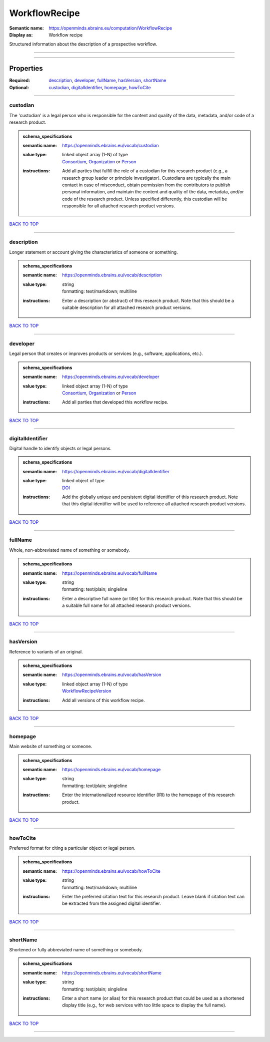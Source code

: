 ##############
WorkflowRecipe
##############

:Semantic name: https://openminds.ebrains.eu/computation/WorkflowRecipe

:Display as: Workflow recipe

Structured information about the description of a prospective workflow.


------------

------------

Properties
##########

:Required: `description <description_heading_>`_, `developer <developer_heading_>`_, `fullName <fullName_heading_>`_, `hasVersion <hasVersion_heading_>`_, `shortName <shortName_heading_>`_
:Optional: `custodian <custodian_heading_>`_, `digitalIdentifier <digitalIdentifier_heading_>`_, `homepage <homepage_heading_>`_, `howToCite <howToCite_heading_>`_

------------

.. _custodian_heading:

*********
custodian
*********

The 'custodian' is a legal person who is responsible for the content and quality of the data, metadata, and/or code of a research product.

.. admonition:: schema_specifications

   :semantic name: https://openminds.ebrains.eu/vocab/custodian
   :value type: | linked object array \(1-N\) of type
                | `Consortium <https://openminds-documentation.readthedocs.io/en/v3.0/schema_specifications/core/actors/consortium.html>`_, `Organization <https://openminds-documentation.readthedocs.io/en/v3.0/schema_specifications/core/actors/organization.html>`_ or `Person <https://openminds-documentation.readthedocs.io/en/v3.0/schema_specifications/core/actors/person.html>`_
   :instructions: Add all parties that fulfill the role of a custodian for this research product (e.g., a research group leader or principle investigator). Custodians are typically the main contact in case of misconduct, obtain permission from the contributors to publish personal information, and maintain the content and quality of the data, metadata, and/or code of the research product. Unless specified differently, this custodian will be responsible for all attached research product versions.

`BACK TO TOP <WorkflowRecipe_>`_

------------

.. _description_heading:

***********
description
***********

Longer statement or account giving the characteristics of someone or something.

.. admonition:: schema_specifications

   :semantic name: https://openminds.ebrains.eu/vocab/description
   :value type: | string
                | formatting: text/markdown; multiline
   :instructions: Enter a description (or abstract) of this research product. Note that this should be a suitable description for all attached research product versions.

`BACK TO TOP <WorkflowRecipe_>`_

------------

.. _developer_heading:

*********
developer
*********

Legal person that creates or improves products or services (e.g., software, applications, etc.).

.. admonition:: schema_specifications

   :semantic name: https://openminds.ebrains.eu/vocab/developer
   :value type: | linked object array \(1-N\) of type
                | `Consortium <https://openminds-documentation.readthedocs.io/en/v3.0/schema_specifications/core/actors/consortium.html>`_, `Organization <https://openminds-documentation.readthedocs.io/en/v3.0/schema_specifications/core/actors/organization.html>`_ or `Person <https://openminds-documentation.readthedocs.io/en/v3.0/schema_specifications/core/actors/person.html>`_
   :instructions: Add all parties that developed this workflow recipe.

`BACK TO TOP <WorkflowRecipe_>`_

------------

.. _digitalIdentifier_heading:

*****************
digitalIdentifier
*****************

Digital handle to identify objects or legal persons.

.. admonition:: schema_specifications

   :semantic name: https://openminds.ebrains.eu/vocab/digitalIdentifier
   :value type: | linked object of type
                | `DOI <https://openminds-documentation.readthedocs.io/en/v3.0/schema_specifications/core/digitalIdentifier/DOI.html>`_
   :instructions: Add the globally unique and persistent digital identifier of this research product. Note that this digital identifier will be used to reference all attached research product versions.

`BACK TO TOP <WorkflowRecipe_>`_

------------

.. _fullName_heading:

********
fullName
********

Whole, non-abbreviated name of something or somebody.

.. admonition:: schema_specifications

   :semantic name: https://openminds.ebrains.eu/vocab/fullName
   :value type: | string
                | formatting: text/plain; singleline
   :instructions: Enter a descriptive full name (or title) for this research product. Note that this should be a suitable full name for all attached research product versions.

`BACK TO TOP <WorkflowRecipe_>`_

------------

.. _hasVersion_heading:

**********
hasVersion
**********

Reference to variants of an original.

.. admonition:: schema_specifications

   :semantic name: https://openminds.ebrains.eu/vocab/hasVersion
   :value type: | linked object array \(1-N\) of type
                | `WorkflowRecipeVersion <https://openminds-documentation.readthedocs.io/en/v3.0/schema_specifications/computation/workflowRecipeVersion.html>`_
   :instructions: Add all versions of this workflow recipe.

`BACK TO TOP <WorkflowRecipe_>`_

------------

.. _homepage_heading:

********
homepage
********

Main website of something or someone.

.. admonition:: schema_specifications

   :semantic name: https://openminds.ebrains.eu/vocab/homepage
   :value type: | string
                | formatting: text/plain; singleline
   :instructions: Enter the internationalized resource identifier (IRI) to the homepage of this research product.

`BACK TO TOP <WorkflowRecipe_>`_

------------

.. _howToCite_heading:

*********
howToCite
*********

Preferred format for citing a particular object or legal person.

.. admonition:: schema_specifications

   :semantic name: https://openminds.ebrains.eu/vocab/howToCite
   :value type: | string
                | formatting: text/markdown; multiline
   :instructions: Enter the preferred citation text for this research product. Leave blank if citation text can be extracted from the assigned digital identifier.

`BACK TO TOP <WorkflowRecipe_>`_

------------

.. _shortName_heading:

*********
shortName
*********

Shortened or fully abbreviated name of something or somebody.

.. admonition:: schema_specifications

   :semantic name: https://openminds.ebrains.eu/vocab/shortName
   :value type: | string
                | formatting: text/plain; singleline
   :instructions: Enter a short name (or alias) for this research product that could be used as a shortened display title (e.g., for web services with too little space to display the full name).

`BACK TO TOP <WorkflowRecipe_>`_

------------

